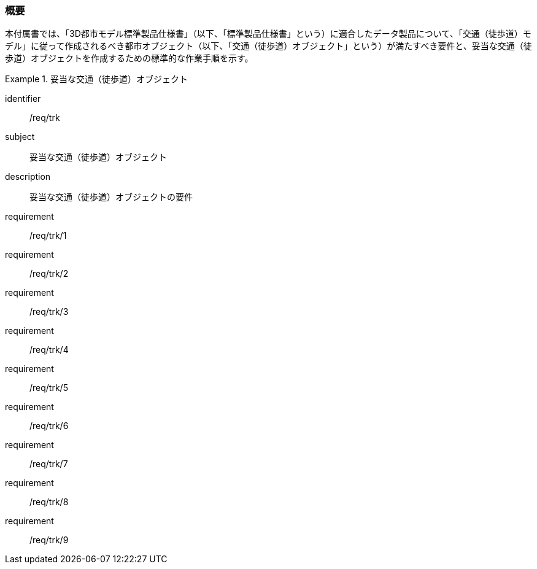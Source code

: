 [[tocF_01]]
=== 概要

本付属書では、「3D都市モデル標準製品仕様書」（以下、「標準製品仕様書」という）に適合したデータ製品について、「交通（徒歩道）モデル」に従って作成されるべき都市オブジェクト（以下、「交通（徒歩道）オブジェクト」という）が満たすべき要件と、妥当な交通（徒歩道）オブジェクトを作成するための標準的な作業手順を示す。

[requirements_class]
.妥当な交通（徒歩道）オブジェクト
====
[%metadata]
identifier:: /req/trk
subject:: 妥当な交通（徒歩道）オブジェクト
description:: 妥当な交通（徒歩道）オブジェクトの要件
requirement:: /req/trk/1
requirement:: /req/trk/2
requirement:: /req/trk/3
requirement:: /req/trk/4
requirement:: /req/trk/5
requirement:: /req/trk/6
requirement:: /req/trk/7
requirement:: /req/trk/8
requirement:: /req/trk/9
====

